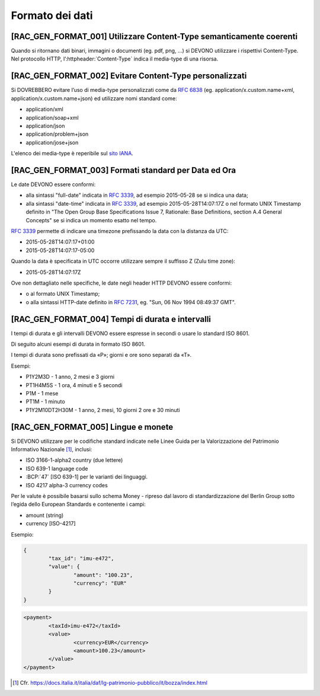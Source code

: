 Formato dei dati
================

[RAC_GEN_FORMAT_001] Utilizzare Content-Type semanticamente coerenti
--------------------------------------------------------------------

Quando si ritornano dati binari, immagini o documenti (eg. pdf, png, …)
si DEVONO utilizzare i rispettivi Content-Type.
Nel protocollo HTTP, l’:httpheader:`Content-Type` indica il media-type di una risorsa.

[RAC_GEN_FORMAT_002] Evitare Content-Type personalizzati
--------------------------------------------------------

Si DOVREBBERO evitare l’uso di media-type personalizzati come da
:rfc:`6838#section-3.4` (eg. application/x.custom.name+xml,
application/x.custom.name+json) ed utilizzare nomi standard come:

-  application/xml
-  application/soap+xml
-  application/json​
-  application/problem+json​
-  application/jose+json

L'elenco dei media-type è reperibile sul `sito IANA <https://www.iana.org/assignments/media-types/media-types.xhtml>`_.


[RAC_GEN_FORMAT_003] Formati standard per Data ed Ora
-----------------------------------------------------

Le date DEVONO essere conformi:

-  alla sintassi "full-date" indicata in :rfc:`3339`, ad esempio 2015-05-28
   se si indica una data;

-  alla sintassi "date-time" indicata in :rfc:`3339`, ad esempio
   2015-05-28T14:07:17Z o nel formato UNIX Timestamp definito in "The
   Open Group Base Specifications Issue 7, Rationale: Base Definitions,
   section A.4 General Concepts" se si indica un momento esatto nel
   tempo.

:rfc:`3339` permette di indicare una timezone prefissando la data con la
distanza da UTC:

-  2015-05-28T14:07:17+01:00

-  2015-05-28T14:07:17-05:00

Quando la data è specificata in UTC occorre utilizzare sempre il
suffisso Z (Zulu time zone):

-  2015-05-28T14:07:17Z

Ove non dettagliato nelle specifiche, le date negli header HTTP DEVONO
essere conformi:

-  o al formato UNIX Timestamp;

-  o alla sintassi HTTP-date definito in :rfc:`7231`, eg. "Sun, 06 Nov 1994 08:49:37 GMT".

[RAC_GEN_FORMAT_004] Tempi di durata e intervalli
-------------------------------------------------

I tempi di durata e gli intervalli DEVONO essere espresse in secondi o
usare lo standard ISO 8601.

Di seguito alcuni esempi di durata in formato ISO 8601.

I tempi di durata sono prefissati da «P»; giorni e ore sono separati da
«T».

Esempi:

-  P1Y2M3D - 1 anno, 2 mesi e 3 giorni

-  PT1H4M5S - 1 ora, 4 minuti e 5 secondi

-  P1M - 1 mese

-  PT1M - 1 minuto

-  P1Y2M10DT2H30M - 1 anno, 2 mesi, 10 giorni 2 ore e 30 minuti

[RAC_GEN_FORMAT_005] Lingue e monete
------------------------------------

Si DEVONO utilizzare per le codifiche standard indicate nelle Linee
Guida per la Valorizzazione del Patrimonio Informativo Nazionale [1]_,
inclusi:

-  ISO 3166-1-alpha2 country (due lettere)

-  ISO 639-1 language code

-  :BCP:`47` [ISO 639-1] per le varianti dei linguaggi.

-  ISO 4217 alpha-3 currency codes

Per le valute è possibile basarsi sullo schema Money - ripreso dal
lavoro di standardizzazione del Berlin Group sotto l’egida dello
European Standards e contenente i campi:

-  amount (string)

-  currency [ISO-4217]

Esempio:

.. code-block:: python

	{
		"tax_id": "imu-e472",
		"value": {
			"amount": "100.23",
			"currency": "EUR"
		}
	}


.. code-block:: xml

   <payment>
	   <taxId>imu-e472</taxId>
	   <value>
		   <currency>EUR</currency>
		   <amount>100.23</amount>
	   </value>
   </payment>

.. [1]
   Cfr.
   https://docs.italia.it/italia/daf/lg-patrimonio-pubblico/it/bozza/index.html
